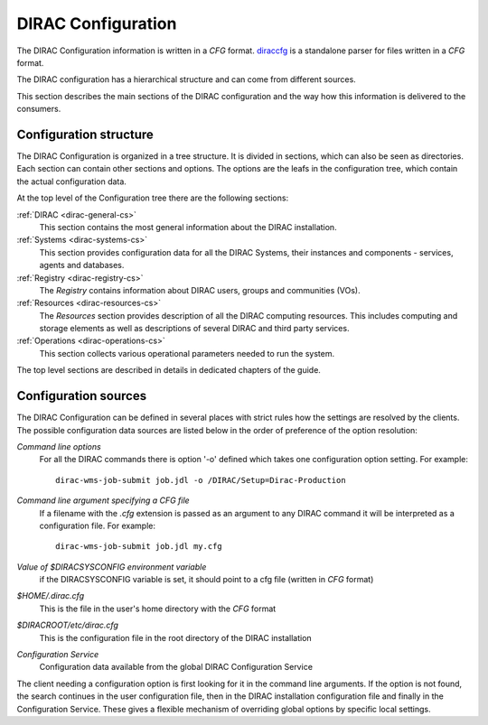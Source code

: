 .. _dirac-cs-structure:

===================================
DIRAC Configuration 
===================================

The DIRAC Configuration information is written in a *CFG* format.
`diraccfg <https://github.com/DIRACGrid/diraccfg/>`_ is a standalone parser for files written in a *CFG* format.

The DIRAC configuration has a hierarchical structure and can come from different sources.

This section describes the main sections of the DIRAC
configuration and the way how this information is delivered to the consumers.

Configuration structure
------------------------

The DIRAC Configuration is organized in a tree structure. It is divided in sections, which
can also be seen as directories. Each section can contain other sections and options.
The options are the leafs in the configuration tree, which contain the actual configuration data.

At the top level of the Configuration tree there are the following sections:

:ref:`DIRAC <dirac-general-cs>`
  This section contains the most general information about the DIRAC installation.
  
:ref:`Systems <dirac-systems-cs>`
  This section provides configuration data for all the DIRAC Systems, their instances and
  components - services, agents and databases.     

:ref:`Registry <dirac-registry-cs>`
  The *Registry* contains information about DIRAC users, groups and communities (VOs).
  
:ref:`Resources <dirac-resources-cs>`
  The *Resources* section provides description of all the DIRAC computing resources. This
  includes computing and storage elements as well as descriptions of several DIRAC and
  third party services.  
  
:ref:`Operations <dirac-operations-cs>`  
  This section collects various operational parameters needed to run the system.
  
The top level sections are described in details in dedicated chapters of the guide.

Configuration sources
-----------------------

The DIRAC Configuration can be defined in several places with strict rules how the settings
are resolved by the clients. The possible configuration data sources are listed below 
in the order of preference of the option resolution:

*Command line options*
  For all the DIRAC commands there is option '-o' defined which takes one configuration option
  setting. For example::
     
     dirac-wms-job-submit job.jdl -o /DIRAC/Setup=Dirac-Production

*Command line argument specifying a CFG file*
  If a filename with the *.cfg* extension is passed as an argument to any DIRAC command
  it will be interpreted as a configuration file. For example::
  
     dirac-wms-job-submit job.jdl my.cfg

*Value of $DIRACSYSCONFIG environment variable*
  if the DIRACSYSCONFIG variable is set, it should point to a cfg file (written in *CFG* format)

*$HOME/.dirac.cfg*
  This is the file in the user's home directory with the *CFG* format
  
*$DIRACROOT/etc/dirac.cfg*
  This is the configuration file in the root directory of the DIRAC installation
  
*Configuration Service*
  Configuration data available from the global DIRAC Configuration Service
  
The client needing a configuration option is first looking for it in the command line arguments. 
If the option is not found, the search continues in the user configuration file, then in the
DIRAC installation configuration file and finally in the Configuration Service. These gives
a flexible mechanism of overriding global options by specific local settings.